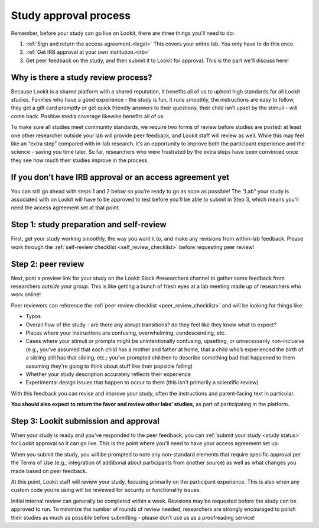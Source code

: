 .. _study_approval:

Study approval process
~~~~~~~~~~~~~~~~~~~~~~~~~~~

Remember, before your study can go live on Lookit, there are three things you'll need to do:

1) :ref:`Sign and return the access agreement.<legal>` This covers your entire lab. You only have to do this once.

2) :ref:`Get IRB approval at your own institution.<irb>`

3) Get peer feedback on the study, and then submit it to Lookit for approval. This is the part we'll discuss here!


Why is there a study review process?
==============================================

Because Lookit is a shared platform with a shared reputation, it
benefits all of us to uphold high standards for all Lookit studies.
Families who have a good experience - the study is fun, it runs
smoothly, the instructions are easy to follow, they get a gift card
promptly or get quick friendly answers to their questions, their child
isn’t upset by the stimuli - will come back. Positive media coverage
likewise benefits all of us.

To make sure all studies meet community standards, we require two forms
of review before studies are posted: at least one other researcher
outside your lab will provide peer feedback, and Lookit staff will
review as well. While this may feel like an “extra step” compared with
in-lab research, it’s an opportunity to improve both the participant
experience and the science - saving you time later. So far, researchers who were frustrated by the extra steps have been convinced once they see how much their studies improve in the process. 

If you don’t have IRB approval or an access agreement yet
=========================================================

You can still go ahead with steps 1 and 2 below so you’re ready to go as
soon as possible! The "Lab" your study is associated with on Lookit will have to be approved to test before you'll be able to submit in Step 3, which means you'll need the 
access agreement set at that point.

Step 1: study preparation and self-review
================================================

First, get your study working smoothly, the way you want it to, and make any revisions from within-lab feedback. Please work through the :ref:`self-review checklist <self_review_checklist>` before requesting peer review!

Step 2: peer review
=====================

Next, post a preview link for your study on the Lookit Slack #researchers channel to  gather some feedback from researchers *outside your group*. This is like getting a bunch of fresh eyes at a lab meeting made up of researchers who work online!

Peer reviewers can reference the :ref:`peer review checklist <peer_review_checklist>`
and will be looking for things like:

-  Typos
-  Overall flow of the study - are there any abrupt transitions? do they feel like they know what to expect?
-  Places where your instructions are confusing, overwhelming, condescending, etc.
-  Cases where your stimuli or prompts might be unintentionally confusing, upsetting, or unnecessarily non-inclusive (e.g., you’ve assumed that each child has a mother and father at home, that a child who’s experienced the birth of a sibling still has that sibling, etc.; you've prompted children to describe something bad that happened to them assuming they're going to think about stuff like their popsicle falling)
-  Whether your study description accurately reflects their experience
-  Experimental design issues that happen to occur to them (this isn't primarily a scientific review)

With this feedback you can revise and improve your study, often the instructions and parent-facing text in particular.

**You should also expect to return the favor and review other labs’ studies**, as part of participating in the platform.

Step 3: Lookit submission and approval
======================================

When your study is ready and you’ve responded to the peer feedback,
you can :ref:`submit your study <study status>` for Lookit approval so it can go live. 
This is the point where you'll need to have your access agreement set up. 

When you submit the study, you will be prompted to note any non-standard elements that require specific approval per the Terms of Use (e.g., integration of
additional about participants from another source) as well as what
changes you made based on peer feedback.

At this point, Lookit staff will review your study, focusing
primarily on the participant experience. This is also when any custom
code you’re using will be reviewed for security or functionality
issues.

Initial internal review can generally be completed within a week.
Revisions may be requested before the study can be approved to run.
To minimize the number of rounds of review needed, researchers are
strongly encouraged to polish their studies as much as possible
before submitting - please don’t use us as a proofreading service!
